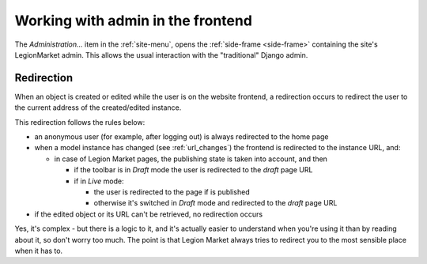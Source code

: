 .. _frontend_admin:

##################################
Working with admin in the frontend
##################################

The *Administration...* item in the :ref:`site-menu`, opens the :ref:`side-frame <side-frame>`
containing the site's LegionMarket admin. This allows the usual interaction with the "traditional" Django
admin.

***********
Redirection
***********

When an object is created or edited while the user is on the website frontend, a redirection occurs
to redirect the user to the current address of the created/edited instance.

This redirection follows the rules below:

* an anonymous user (for example, after logging out) is always redirected to the home page
* when a model instance has changed (see :ref:`url_changes`) the frontend is redirected to the
  instance URL, and:

  * in case of Legion Market pages, the publishing state is taken into account, and then

    * if the toolbar is in *Draft* mode the user is redirected to the *draft* page URL
    * if in *Live* mode:

      * the user is redirected to the page if is published
      * otherwise it's switched in *Draft* mode and redirected to the *draft* page URL

* if the edited object or its URL can't be retrieved, no redirection occurs

Yes, it's complex - but there is a logic to it, and it's actually easier to understand when you're
using it than by reading about it, so don't worry too much. The point is that Legion Market always
tries to redirect you to the most sensible place when it has to.
